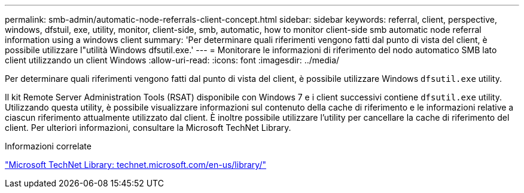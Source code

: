 ---
permalink: smb-admin/automatic-node-referrals-client-concept.html 
sidebar: sidebar 
keywords: referral, client, perspective, windows, dfstuil, exe, utility, monitor, client-side, smb, automatic, how to monitor client-side smb automatic node referral information using a windows client 
summary: 'Per determinare quali riferimenti vengono fatti dal punto di vista del client, è possibile utilizzare l"utilità Windows dfsutil.exe.' 
---
= Monitorare le informazioni di riferimento del nodo automatico SMB lato client utilizzando un client Windows
:allow-uri-read: 
:icons: font
:imagesdir: ../media/


[role="lead"]
Per determinare quali riferimenti vengono fatti dal punto di vista del client, è possibile utilizzare Windows `dfsutil.exe` utility.

Il kit Remote Server Administration Tools (RSAT) disponibile con Windows 7 e i client successivi contiene `dfsutil.exe` utility. Utilizzando questa utility, è possibile visualizzare informazioni sul contenuto della cache di riferimento e le informazioni relative a ciascun riferimento attualmente utilizzato dal client. È inoltre possibile utilizzare l'utility per cancellare la cache di riferimento del client. Per ulteriori informazioni, consultare la Microsoft TechNet Library.

.Informazioni correlate
http://technet.microsoft.com/en-us/library/["Microsoft TechNet Library: technet.microsoft.com/en-us/library/"]
